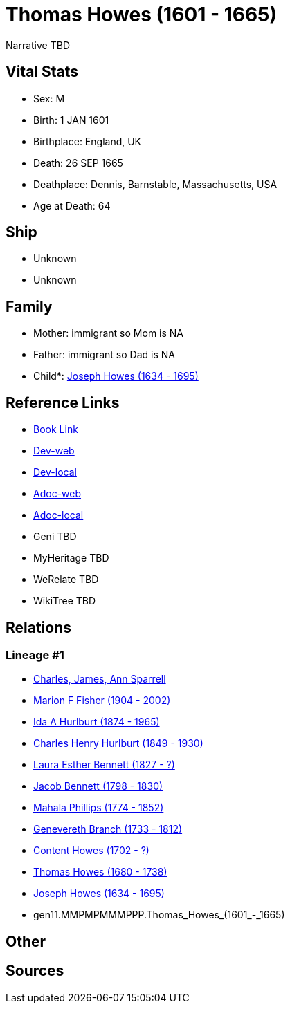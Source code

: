 = Thomas Howes (1601 - 1665)

Narrative TBD


== Vital Stats


* Sex: M
* Birth: 1 JAN 1601
* Birthplace: England, UK
* Death: 26 SEP 1665
* Deathplace: Dennis, Barnstable, Massachusetts, USA
* Age at Death: 64


== Ship
* Unknown
* Unknown


== Family
* Mother: immigrant so Mom is NA
* Father: immigrant so Dad is NA
* Child*: https://github.com/sparrell/cfs_ancestors/blob/main/Vol_02_Ships/V2_C5_Ancestors/V2_C5_G10/gen10.MMPMPMMMPP.Joseph_Howes.adoc[Joseph Howes (1634 - 1695)]


== Reference Links
* https://github.com/sparrell/cfs_ancestors/blob/main/Vol_02_Ships/V2_C5_Ancestors/V2_C5_G11/gen11.MMPMPMMMPPP.Thomas_Howes.adoc[Book Link]
* https://cfsjksas.gigalixirapp.com/person?p=p0034[Dev-web]
* https://localhost:4000/person?p=p0034[Dev-local]
* https://cfsjksas.gigalixirapp.com/adoc?p=p0034[Adoc-web]
* https://localhost:4000/adoc?p=p0034[Adoc-local]
* Geni TBD
* MyHeritage TBD
* WeRelate TBD
* WikiTree TBD

== Relations
=== Lineage #1
* https://github.com/spoarrell/cfs_ancestors/tree/main/Vol_02_Ships/V2_C1_Principals/0_intro_principals.adoc[Charles, James, Ann Sparrell]
* https://github.com/sparrell/cfs_ancestors/blob/main/Vol_02_Ships/V2_C5_Ancestors/V2_C5_G1/gen1.M.Marion_F_Fisher.adoc[Marion F Fisher (1904 - 2002)]
* https://github.com/sparrell/cfs_ancestors/blob/main/Vol_02_Ships/V2_C5_Ancestors/V2_C5_G2/gen2.MM.Ida_A_Hurlburt.adoc[Ida A Hurlburt (1874 - 1965)]
* https://github.com/sparrell/cfs_ancestors/blob/main/Vol_02_Ships/V2_C5_Ancestors/V2_C5_G3/gen3.MMP.Charles_Henry_Hurlburt.adoc[Charles Henry Hurlburt (1849 - 1930)]
* https://github.com/sparrell/cfs_ancestors/blob/main/Vol_02_Ships/V2_C5_Ancestors/V2_C5_G4/gen4.MMPM.Laura_Esther_Bennett.adoc[Laura Esther Bennett (1827 - ?)]
* https://github.com/sparrell/cfs_ancestors/blob/main/Vol_02_Ships/V2_C5_Ancestors/V2_C5_G5/gen5.MMPMP.Jacob_Bennett.adoc[Jacob Bennett (1798 - 1830)]
* https://github.com/sparrell/cfs_ancestors/blob/main/Vol_02_Ships/V2_C5_Ancestors/V2_C5_G6/gen6.MMPMPM.Mahala_Phillips.adoc[Mahala Phillips (1774 - 1852)]
* https://github.com/sparrell/cfs_ancestors/blob/main/Vol_02_Ships/V2_C5_Ancestors/V2_C5_G7/gen7.MMPMPMM.Genevereth_Branch.adoc[Genevereth Branch (1733 - 1812)]
* https://github.com/sparrell/cfs_ancestors/blob/main/Vol_02_Ships/V2_C5_Ancestors/V2_C5_G8/gen8.MMPMPMMM.Content_Howes.adoc[Content Howes (1702 - ?)]
* https://github.com/sparrell/cfs_ancestors/blob/main/Vol_02_Ships/V2_C5_Ancestors/V2_C5_G9/gen9.MMPMPMMMP.Thomas_Howes.adoc[Thomas Howes (1680 - 1738)]
* https://github.com/sparrell/cfs_ancestors/blob/main/Vol_02_Ships/V2_C5_Ancestors/V2_C5_G10/gen10.MMPMPMMMPP.Joseph_Howes.adoc[Joseph Howes (1634 - 1695)]
* gen11.MMPMPMMMPPP.Thomas_Howes_(1601_-_1665)


== Other

== Sources
